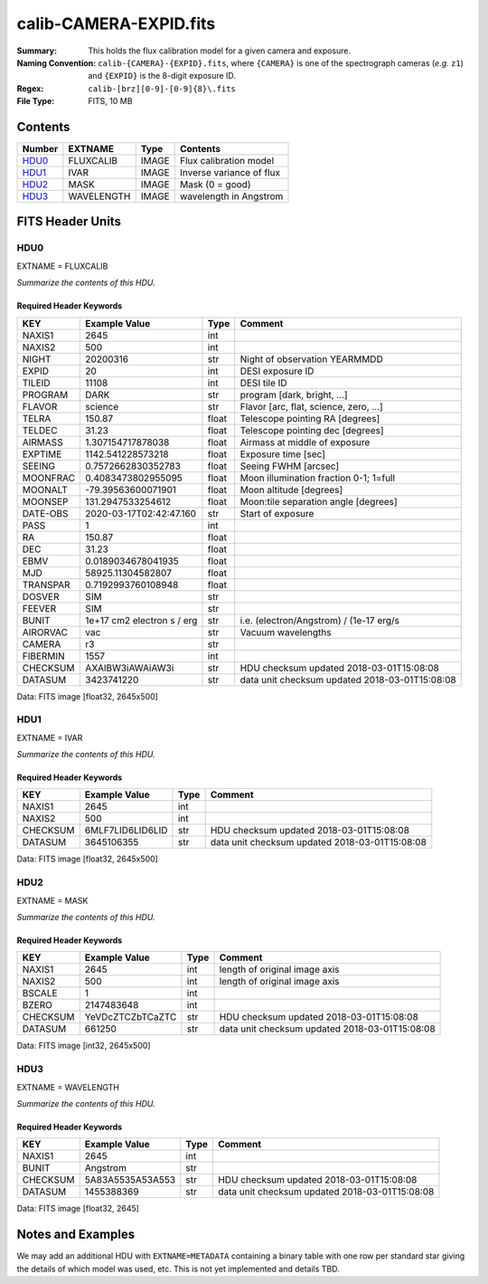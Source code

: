 =======================
calib-CAMERA-EXPID.fits
=======================

:Summary: This holds the flux calibration model for a given camera and exposure.
:Naming Convention: ``calib-{CAMERA}-{EXPID}.fits``, where ``{CAMERA}`` is
    one of the spectrograph cameras (*e.g.* ``z1``) and ``{EXPID}``
    is the 8-digit exposure ID.
:Regex: ``calib-[brz][0-9]-[0-9]{8}\.fits``
:File Type: FITS, 10 MB

Contents
========

====== ========== ===== ===================
Number EXTNAME    Type  Contents
====== ========== ===== ===================
HDU0_  FLUXCALIB  IMAGE Flux calibration model
HDU1_  IVAR       IMAGE Inverse variance of flux
HDU2_  MASK       IMAGE Mask (0 = good)
HDU3_  WAVELENGTH IMAGE wavelength in Angstrom
====== ========== ===== ===================


FITS Header Units
=================

HDU0
----

EXTNAME = FLUXCALIB

*Summarize the contents of this HDU.*

Required Header Keywords
~~~~~~~~~~~~~~~~~~~~~~~~

======== ========================== ===== ==============================================
KEY      Example Value              Type  Comment
======== ========================== ===== ==============================================
NAXIS1   2645                       int
NAXIS2   500                        int
NIGHT    20200316                   str   Night of observation YEARMMDD
EXPID    20                         int   DESI exposure ID
TILEID   11108                      int   DESI tile ID
PROGRAM  DARK                       str   program [dark, bright, ...]
FLAVOR   science                    str   Flavor [arc, flat, science, zero, ...]
TELRA    150.87                     float Telescope pointing RA [degrees]
TELDEC   31.23                      float Telescope pointing dec [degrees]
AIRMASS  1.307154717878038          float Airmass at middle of exposure
EXPTIME  1142.541228573218          float Exposure time [sec]
SEEING   0.7572662830352783         float Seeing FWHM [arcsec]
MOONFRAC 0.4083473802955095         float Moon illumination fraction 0-1; 1=full
MOONALT  -79.39563600071901         float Moon altitude [degrees]
MOONSEP  131.2947533254612          float Moon:tile separation angle [degrees]
DATE-OBS 2020-03-17T02:42:47.160    str   Start of exposure
PASS     1                          int
RA       150.87                     float
DEC      31.23                      float
EBMV     0.0189034678041935         float
MJD      58925.11304582807          float
TRANSPAR 0.7192993760108948         float
DOSVER   SIM                        str
FEEVER   SIM                        str
BUNIT    1e+17 cm2 electron s / erg str   i.e. (electron/Angstrom) / (1e-17 erg/s
AIRORVAC vac                        str   Vacuum wavelengths
CAMERA   r3                         str
FIBERMIN 1557                       int
CHECKSUM AXAlBW3iAWAiAW3i           str   HDU checksum updated 2018-03-01T15:08:08
DATASUM  3423741220                 str   data unit checksum updated 2018-03-01T15:08:08
======== ========================== ===== ==============================================

Data: FITS image [float32, 2645x500]

HDU1
----

EXTNAME = IVAR

*Summarize the contents of this HDU.*

Required Header Keywords
~~~~~~~~~~~~~~~~~~~~~~~~

======== ================ ==== ==============================================
KEY      Example Value    Type Comment
======== ================ ==== ==============================================
NAXIS1   2645             int
NAXIS2   500              int
CHECKSUM 6MLF7LID6LID6LID str  HDU checksum updated 2018-03-01T15:08:08
DATASUM  3645106355       str  data unit checksum updated 2018-03-01T15:08:08
======== ================ ==== ==============================================

Data: FITS image [float32, 2645x500]

HDU2
----

EXTNAME = MASK

*Summarize the contents of this HDU.*

Required Header Keywords
~~~~~~~~~~~~~~~~~~~~~~~~

======== ================ ==== ==============================================
KEY      Example Value    Type Comment
======== ================ ==== ==============================================
NAXIS1   2645             int  length of original image axis
NAXIS2   500              int  length of original image axis
BSCALE   1                int
BZERO    2147483648       int
CHECKSUM YeVDcZTCZbTCaZTC str  HDU checksum updated 2018-03-01T15:08:08
DATASUM  661250           str  data unit checksum updated 2018-03-01T15:08:08
======== ================ ==== ==============================================

Data: FITS image [int32, 2645x500]

HDU3
----

EXTNAME = WAVELENGTH

*Summarize the contents of this HDU.*

Required Header Keywords
~~~~~~~~~~~~~~~~~~~~~~~~

======== ================ ==== ==============================================
KEY      Example Value    Type Comment
======== ================ ==== ==============================================
NAXIS1   2645             int
BUNIT    Angstrom         str
CHECKSUM 5A83A5535A53A553 str  HDU checksum updated 2018-03-01T15:08:08
DATASUM  1455388369       str  data unit checksum updated 2018-03-01T15:08:08
======== ================ ==== ==============================================

Data: FITS image [float32, 2645]


Notes and Examples
==================

We may add an additional HDU with ``EXTNAME=METADATA`` containing a
binary table with one row per standard star giving
the details of which model was used, etc.
This is not yet implemented and details TBD.
